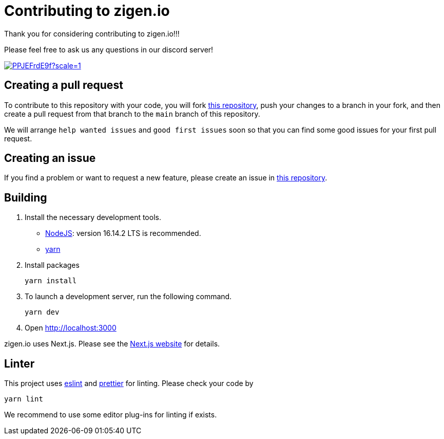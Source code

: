 = Contributing to zigen.io

Thank you for considering contributing to zigen.io!!!

Please feel free to ask us any questions in our discord server!

image:https://badgen.net/discord/members/PPJEFrdE9f?scale=1.2&icon=discord&label=Join%20our%20discord%20server%21%21%21[link=https://discord.gg/PPJEFrdE9f]

== Creating a pull request

To contribute to this repository with your code, you will fork
https://github.com/zigen-project/zigen.io[this repository], push your changes to
a branch in your fork, and then create a pull request from that branch to
the `main` branch of this repository.

We will arrange `help wanted issues` and `good first issues` soon so that
you can find some good issues for your first pull request.

== Creating an issue

If you find a problem or want to request a new feature, please
create an issue in https://github.com/zigen-project/zigen.io[this repository].

== Building

. Install the necessary development tools.

* https://nodejs.org/[NodeJS]: version 16.14.2 LTS is recommended.
* https://yarnpkg.com/[yarn]

. Install packages

+
[source,shell]
----
yarn install
----

. To launch a development server, run the following command.

+
[source,shell]
----
yarn dev
----

. Open http://localhost:3000

zigen.io uses Next.js. Please see the https://nextjs.org/[Next.js website] for details.

== Linter

This project uses https://eslint.org/[eslint] and https://prettier.io/[prettier]
for linting. Please check your code by

[source,shell]
----
yarn lint
----

We recommend to use some editor plug-ins for linting if exists.
